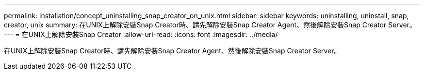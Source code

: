 ---
permalink: installation/concept_uninstalling_snap_creator_on_unix.html 
sidebar: sidebar 
keywords: uninstalling, uninstall, snap, creator, unix 
summary: 在UNIX上解除安裝Snap Creator時、請先解除安裝Snap Creator Agent、然後解除安裝Snap Creator Server。 
---
= 在UNIX上解除安裝Snap Creator
:allow-uri-read: 
:icons: font
:imagesdir: ../media/


[role="lead"]
在UNIX上解除安裝Snap Creator時、請先解除安裝Snap Creator Agent、然後解除安裝Snap Creator Server。
